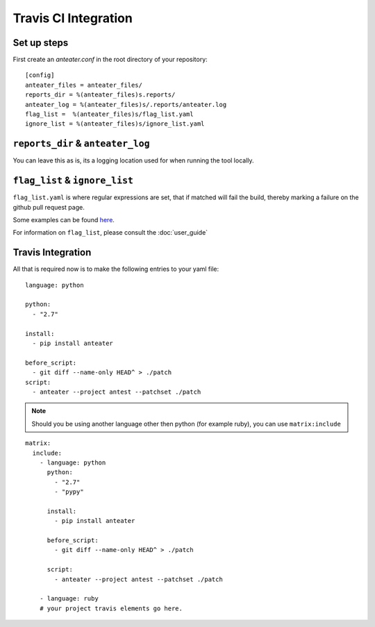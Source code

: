 =====================
Travis CI Integration
=====================

Set up steps
------------

First create an `anteater.conf` in the root directory of your repository::

    [config]
    anteater_files = anteater_files/
    reports_dir = %(anteater_files)s.reports/
    anteater_log = %(anteater_files)s/.reports/anteater.log
    flag_list =  %(anteater_files)s/flag_list.yaml
    ignore_list = %(anteater_files)s/ignore_list.yaml

``reports_dir`` & ``anteater_log``
----------------------------------

You can leave this as is, its a logging location used for when running the tool
locally.

``flag_list`` & ``ignore_list``
-------------------------------

``flag_list.yaml`` is where regular expressions are set, that if matched will
fail the build, thereby marking a failure on the github pull request page.

Some examples can be found here_.

.. _here: https://github.com/lukehinds/anteater/tree/master/examples

For information on ``flag_list``, please consult the :doc:`user_guide`

Travis Integration
------------------

All that is required now is to make the following entries to your yaml file::

    language: python

    python:
      - "2.7"

    install:
      - pip install anteater

    before_script:
      - git diff --name-only HEAD^ > ./patch
    script:
      - anteater --project antest --patchset ./patch


.. Note::

    Should you be using another language other then python (for example ruby), you
    can use ``matrix:include``

::

    matrix:
      include:
        - language: python
          python:
            - "2.7"
            - "pypy"

          install:
            - pip install anteater

          before_script:
            - git diff --name-only HEAD^ > ./patch

          script:
            - anteater --project antest --patchset ./patch

        - language: ruby
        # your project travis elements go here.
